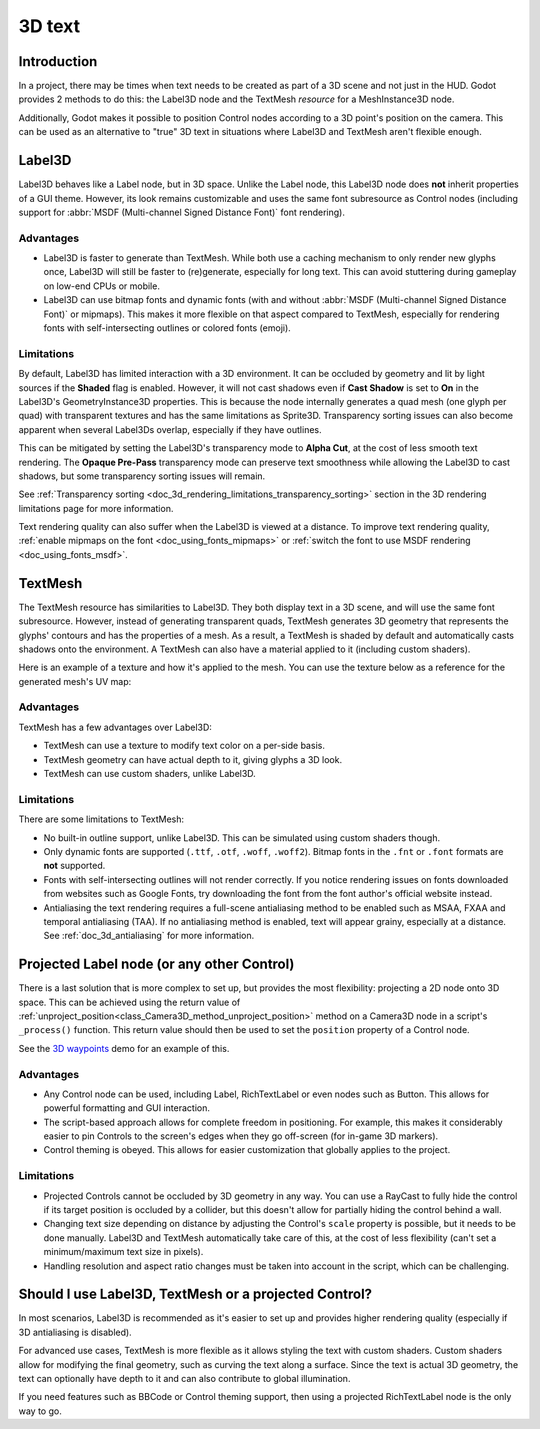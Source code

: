 .. _doc_3d_text:

3D text
=======

Introduction
------------

In a project, there may be times when text needs to be created as part of a 3D
scene and not just in the HUD. Godot provides 2 methods to do this: the
Label3D node and the TextMesh *resource* for a MeshInstance3D node.

Additionally, Godot makes it possible to position Control nodes according to a
3D point's position on the camera. This can be used as an alternative to "true"
3D text in situations where Label3D and TextMesh aren't flexible enough.

.. seealso::

    You can see 3D text in action using the
    `3D Labels and Texts demo project <https://github.com/godotengine/godot-demo-projects/tree/master/3d/labels_and_texts>`__.

    This page does **not** cover how to display a GUI scene within a 3D
    environment. For information on how to achieve that, see the
    `GUI in 3D <https://github.com/godotengine/godot-demo-projects/tree/master/viewport/gui_in_3d>`__
    demo project.

Label3D
-------

.. image:: img/label_3d.png

Label3D behaves like a Label node, but in 3D space. Unlike the Label node, this
Label3D node does **not** inherit properties of a GUI theme. However, its look
remains customizable and uses the same font subresource as Control nodes
(including support for :abbr:`MSDF (Multi-channel Signed Distance Font)` font
rendering).

Advantages
^^^^^^^^^^

- Label3D is faster to generate than TextMesh. While both use a caching
  mechanism to only render new glyphs once, Label3D will still be faster to
  (re)generate, especially for long text. This can avoid stuttering during
  gameplay on low-end CPUs or mobile.
- Label3D can use bitmap fonts and dynamic fonts (with and without
  :abbr:`MSDF (Multi-channel Signed Distance Font)` or mipmaps). This makes it
  more flexible on that aspect compared to TextMesh, especially for rendering
  fonts with self-intersecting outlines or colored fonts (emoji).

.. seealso::

    See :ref:`doc_gui_using_fonts` for guidelines on configuring font imports.

Limitations
^^^^^^^^^^^

By default, Label3D has limited interaction with a 3D environment. It can be
occluded by geometry and lit by light sources if the **Shaded** flag is enabled.
However, it will not cast shadows even if **Cast Shadow** is set to **On** in
the Label3D's GeometryInstance3D properties. This is because the node internally
generates a quad mesh (one glyph per quad) with transparent textures and has the
same limitations as Sprite3D. Transparency sorting issues can also become apparent
when several Label3Ds overlap, especially if they have outlines.

This can be mitigated by setting the Label3D's transparency mode to **Alpha
Cut**, at the cost of less smooth text rendering. The **Opaque Pre-Pass**
transparency mode can preserve text smoothness while allowing the Label3D to
cast shadows, but some transparency sorting issues will remain.

See :ref:`Transparency sorting <doc_3d_rendering_limitations_transparency_sorting>`
section in the 3D rendering limitations page for more information.

Text rendering quality can also suffer when the Label3D is viewed at a distance. To improve
text rendering quality, :ref:`enable mipmaps on the font <doc_using_fonts_mipmaps>` or
:ref:`switch the font to use MSDF rendering <doc_using_fonts_msdf>`.

TextMesh
--------

.. image:: img/text_mesh.png

The TextMesh resource has similarities to Label3D. They both display text in a
3D scene, and will use the same font subresource. However, instead of generating
transparent quads, TextMesh generates 3D geometry that represents the glyphs'
contours and has the properties of a mesh. As a result, a TextMesh is shaded by
default and automatically casts shadows onto the environment. A TextMesh can
also have a material applied to it (including custom shaders).

Here is an example of a texture and how it's applied to the mesh. You can use
the texture below as a reference for the generated mesh's UV map:

.. image:: img/text_mesh_texture.png

.. image:: img/text_mesh_textured.png

Advantages
^^^^^^^^^^

TextMesh has a few advantages over Label3D:

- TextMesh can use a texture to modify text color on a per-side basis.
- TextMesh geometry can have actual depth to it, giving glyphs a 3D look.
- TextMesh can use custom shaders, unlike Label3D.

Limitations
^^^^^^^^^^^

There are some limitations to TextMesh:

- No built-in outline support, unlike Label3D. This can be simulated using custom
  shaders though.
- Only dynamic fonts are supported (``.ttf``, ``.otf``, ``.woff``, ``.woff2``).
  Bitmap fonts in the ``.fnt`` or ``.font`` formats are **not** supported.
- Fonts with self-intersecting outlines will not render correctly.
  If you notice rendering issues on fonts downloaded from websites such as
  Google Fonts, try downloading the font from the font author's official
  website instead.
- Antialiasing the text rendering requires a full-scene antialiasing method to
  be enabled such as MSAA, FXAA and temporal antialiasing (TAA). If no
  antialiasing method is enabled, text will appear grainy, especially at a
  distance. See :ref:`doc_3d_antialiasing` for more information.

Projected Label node (or any other Control)
-------------------------------------------

There is a last solution that is more complex to set up, but provides the most
flexibility: projecting a 2D node onto 3D space. This can be achieved using the
return value of :ref:`unproject_position<class_Camera3D_method_unproject_position>`
method on a Camera3D node in a script's ``_process()`` function. This return value
should then be used to set the ``position`` property of a Control node.

See the `3D waypoints <https://github.com/godotengine/godot-demo-projects/tree/master/3d/waypoints>`__
demo for an example of this.

Advantages
^^^^^^^^^^

- Any Control node can be used, including Label, RichTextLabel or even nodes such
  as Button. This allows for powerful formatting and GUI interaction.
- The script-based approach allows for complete freedom in positioning.
  For example, this makes it considerably easier to pin Controls to the screen's
  edges when they go off-screen (for in-game 3D markers).
- Control theming is obeyed. This allows for easier customization that globally
  applies to the project.

Limitations
^^^^^^^^^^^

- Projected Controls cannot be occluded by 3D geometry in any way. You can use a
  RayCast to fully hide the control if its target position is occluded by a
  collider, but this doesn't allow for partially hiding the control behind a
  wall.
- Changing text size depending on distance by adjusting the Control's ``scale``
  property is possible, but it needs to be done manually. Label3D and TextMesh
  automatically take care of this, at the cost of less flexibility (can't set a
  minimum/maximum text size in pixels).
- Handling resolution and aspect ratio changes must be taken into account in the
  script, which can be challenging.

Should I use Label3D, TextMesh or a projected Control?
------------------------------------------------------

In most scenarios, Label3D is recommended as it's easier to set up and provides
higher rendering quality (especially if 3D antialiasing is disabled).

For advanced use cases, TextMesh is more flexible as it allows styling the text
with custom shaders. Custom shaders allow for modifying the final geometry, such
as curving the text along a surface. Since the text is actual 3D geometry, the
text can optionally have depth to it and can also contribute to global
illumination.

If you need features such as BBCode or Control theming support, then using a projected
RichTextLabel node is the only way to go.
